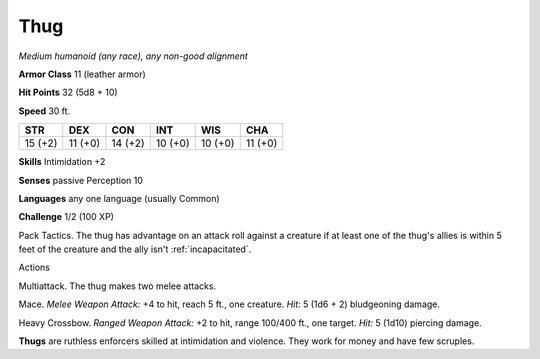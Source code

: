 .. -*- mode: rst; coding: utf-8 -*-

.. _thug:

Thug
----

.. https://stackoverflow.com/questions/11984652/bold-italic-in-restructuredtext

.. raw:: html

   <style type="text/css">
     span.bolditalic {
       font-weight: bold;
       font-style: italic;
     }
   </style>

.. role:: bi
   :class: bolditalic


*Medium humanoid (any race), any non-good alignment*

**Armor Class** 11 (leather armor)

**Hit Points** 32 (5d8 + 10)

**Speed** 30 ft.

+-----------+-----------+-----------+-----------+-----------+-----------+
| STR       | DEX       | CON       | INT       | WIS       | CHA       |
+===========+===========+===========+===========+===========+===========+
| 15 (+2)   | 11 (+0)   | 14 (+2)   | 10 (+0)   | 10 (+0)   | 11 (+0)   |
+-----------+-----------+-----------+-----------+-----------+-----------+

**Skills** Intimidation +2

**Senses** passive Perception 10

**Languages** any one language (usually Common)

**Challenge** 1/2 (100 XP)

:bi:`Pack Tactics`. The thug has advantage on an attack roll against a
creature if at least one of the thug's allies is within 5 feet of the
creature and the ally isn't :ref:`incapacitated`.

Actions
       

:bi:`Multiattack`. The thug makes two melee attacks.

:bi:`Mace`. *Melee Weapon Attack:* +4 to hit, reach 5 ft., one creature.
*Hit:* 5 (1d6 + 2) bludgeoning damage.

:bi:`Heavy Crossbow`. *Ranged Weapon Attack:* +2 to hit, range 100/400
ft., one target. *Hit:* 5 (1d10) piercing damage.

**Thugs** are ruthless enforcers skilled at intimidation and violence.
They work for money and have few scruples.


